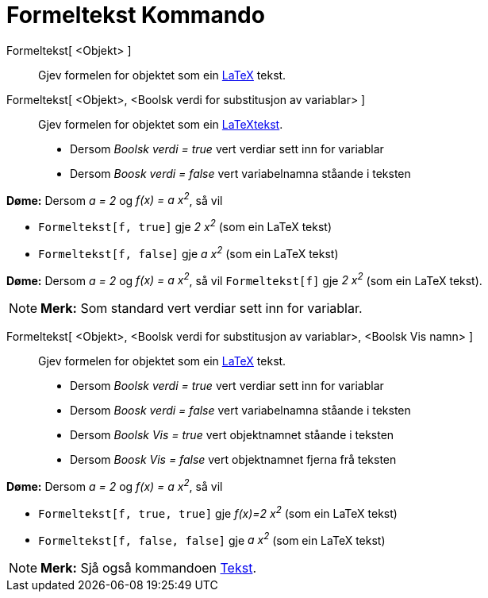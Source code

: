 = Formeltekst Kommando
:page-en: commands/FormulaText
ifdef::env-github[:imagesdir: /nn/modules/ROOT/assets/images]

Formeltekst[ <Objekt> ]::
  Gjev formelen for objektet som ein xref:/LaTeX.adoc[LaTeX] tekst.
Formeltekst[ <Objekt>, <Boolsk verdi for substitusjon av variablar> ]::
  Gjev formelen for objektet som ein xref:/LaTeX.adoc[LaTeXtekst].
  * Dersom _Boolsk verdi = true_ vert verdiar sett inn for variablar
  * Dersom _Boosk verdi = false_ vert variabelnamna ståande i teksten

[EXAMPLE]
====

*Døme:* Dersom _a = 2_ og _f(x) = a x^2^_, så vil

* `++Formeltekst[f, true]++` gje _2 x^2^_ (som ein LaTeX tekst)
* `++Formeltekst[f, false]++` gje _a x^2^_ (som ein LaTeX tekst)

====

[EXAMPLE]
====

*Døme:* Dersom _a = 2_ og _f(x) = a x^2^_, så vil `++Formeltekst[f]++` gje _2 x^2^_ (som ein LaTeX tekst).

====

[NOTE]
====

*Merk:* Som standard vert verdiar sett inn for variablar.

====

Formeltekst[ <Objekt>, <Boolsk verdi for substitusjon av variablar>, <Boolsk Vis namn> ]::
  Gjev formelen for objektet som ein xref:/LaTeX.adoc[LaTeX] tekst.
  * Dersom _Boolsk verdi = true_ vert verdiar sett inn for variablar
  * Dersom _Boosk verdi = false_ vert variabelnamna ståande i teksten
  * Dersom _Boolsk Vis = true_ vert objektnamnet ståande i teksten
  * Dersom _Boosk Vis = false_ vert objektnamnet fjerna frå teksten

[EXAMPLE]
====

*Døme:* Dersom _a = 2_ og _f(x) = a x^2^_, så vil

* `++Formeltekst[f, true, true]++` gje _f(x)=2 x^2^_ (som ein LaTeX tekst)
* `++Formeltekst[f, false, false]++` gje _a x^2^_ (som ein LaTeX tekst)

====

[NOTE]
====

*Merk:* Sjå også kommandoen xref:/commands/Tekst.adoc[Tekst].

====
